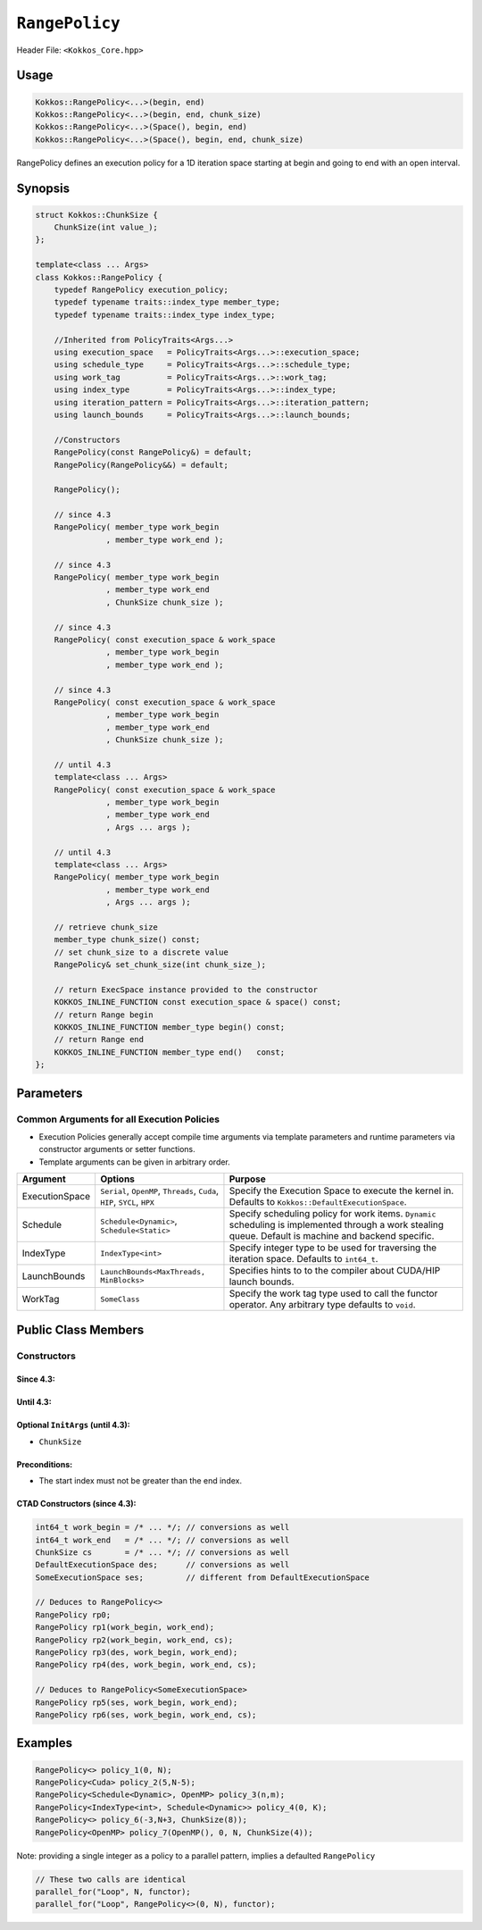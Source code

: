 ``RangePolicy``
===============

.. role::cppkokkos(code)
    :language: cppkokkos

Header File: ``<Kokkos_Core.hpp>``

Usage
-----

.. code-block:: cppkokkos

    Kokkos::RangePolicy<...>(begin, end)
    Kokkos::RangePolicy<...>(begin, end, chunk_size)
    Kokkos::RangePolicy<...>(Space(), begin, end)
    Kokkos::RangePolicy<...>(Space(), begin, end, chunk_size)

RangePolicy defines an execution policy for a 1D iteration space starting at begin and going to end with an open interval.

Synopsis
--------

.. code-block:: cpp

    struct Kokkos::ChunkSize {
        ChunkSize(int value_);
    };

    template<class ... Args>
    class Kokkos::RangePolicy {
        typedef RangePolicy execution_policy;
        typedef typename traits::index_type member_type;
        typedef typename traits::index_type index_type;

        //Inherited from PolicyTraits<Args...>
        using execution_space   = PolicyTraits<Args...>::execution_space;
        using schedule_type     = PolicyTraits<Args...>::schedule_type;
        using work_tag          = PolicyTraits<Args...>::work_tag;
        using index_type        = PolicyTraits<Args...>::index_type;
        using iteration_pattern = PolicyTraits<Args...>::iteration_pattern;
        using launch_bounds     = PolicyTraits<Args...>::launch_bounds;

        //Constructors
        RangePolicy(const RangePolicy&) = default;
        RangePolicy(RangePolicy&&) = default;

        RangePolicy();

        // since 4.3
        RangePolicy( member_type work_begin
                   , member_type work_end );

        // since 4.3
        RangePolicy( member_type work_begin
                   , member_type work_end
                   , ChunkSize chunk_size );

        // since 4.3
        RangePolicy( const execution_space & work_space
                   , member_type work_begin
                   , member_type work_end );

        // since 4.3
        RangePolicy( const execution_space & work_space
                   , member_type work_begin
                   , member_type work_end
                   , ChunkSize chunk_size );

        // until 4.3
        template<class ... Args>
        RangePolicy( const execution_space & work_space
                   , member_type work_begin
                   , member_type work_end
                   , Args ... args );

        // until 4.3
        template<class ... Args>
        RangePolicy( member_type work_begin
                   , member_type work_end
                   , Args ... args );

        // retrieve chunk_size
        member_type chunk_size() const;
        // set chunk_size to a discrete value
        RangePolicy& set_chunk_size(int chunk_size_);

        // return ExecSpace instance provided to the constructor
        KOKKOS_INLINE_FUNCTION const execution_space & space() const;
        // return Range begin
        KOKKOS_INLINE_FUNCTION member_type begin() const;
        // return Range end
        KOKKOS_INLINE_FUNCTION member_type end()   const;
    };

Parameters
----------

Common Arguments for all Execution Policies
~~~~~~~~~~~~~~~~~~~~~~~~~~~~~~~~~~~~~~~~~~~

* Execution Policies generally accept compile time arguments via template parameters and runtime parameters via constructor arguments or setter functions.

* Template arguments can be given in arbitrary order.

+-------------------+---------------------------------------------------------------------------+---------------------------------------------------------------------------------------------------------------------------------------------------------+
| Argument          | Options                                                                   | Purpose                                                                                                                                                 |
+===================+===========================================================================+=========================================================================================================================================================+
| ExecutionSpace    | ``Serial``, ``OpenMP``, ``Threads``, ``Cuda``, ``HIP``, ``SYCL``, ``HPX`` | Specify the Execution Space to execute the kernel in. Defaults to ``Kokkos::DefaultExecutionSpace``.                                                    |
+-------------------+---------------------------------------------------------------------------+---------------------------------------------------------------------------------------------------------------------------------------------------------+
| Schedule          | ``Schedule<Dynamic>``, ``Schedule<Static>``                               | Specify scheduling policy for work items. ``Dynamic`` scheduling is implemented through a work stealing queue. Default is machine and backend specific. |
+-------------------+---------------------------------------------------------------------------+---------------------------------------------------------------------------------------------------------------------------------------------------------+
| IndexType         | ``IndexType<int>``                                                        | Specify integer type to be used for traversing the iteration space. Defaults to ``int64_t``.                                                            |
+-------------------+---------------------------------------------------------------------------+---------------------------------------------------------------------------------------------------------------------------------------------------------+
| LaunchBounds      | ``LaunchBounds<MaxThreads, MinBlocks>``                                   | Specifies hints to to the compiler about CUDA/HIP launch bounds.                                                                                        |
+-------------------+---------------------------------------------------------------------------+---------------------------------------------------------------------------------------------------------------------------------------------------------+
| WorkTag           | ``SomeClass``                                                             | Specify the work tag type used to call the functor operator. Any arbitrary type defaults to ``void``.                                                   |
+-------------------+---------------------------------------------------------------------------+---------------------------------------------------------------------------------------------------------------------------------------------------------+

Public Class Members
--------------------

Constructors
~~~~~~~~~~~~

.. cppkokkos:function:: ChunkSize(int value_)

   Provide a hint for optimal chunk-size to be used during scheduling.
   For the SYCL backend, the workgroup size used in a ``parallel_for`` kernel can be set via this passed to ``RangePolicy``.

.. cppkokkos:function:: RangePolicy()

   Default Constructor uninitialized policy.

Since 4.3:
^^^^^^^^^^

.. cppkokkos:function:: RangePolicy(int64_t begin, int64_t end)

   Provide a start and end index.

.. cppkokkos:function:: RangePolicy(int64_t begin, int64_t end, ChunkSize chunk_size)

   Provide a start and end index as well as a ``ChunkSize``.

.. cppkokkos:function:: RangePolicy(const ExecutionSpace& space, int64_t begin, int64_t end)

   Provide a start and end index and an ``ExecutionSpace`` instance to use as the execution resource.

.. cppkokkos:function:: RangePolicy(const ExecutionSpace& space, int64_t begin, int64_t end, ChunkSize chunk_size)

   Provide a start and end index and an ``ExecutionSpace`` instance to use as the execution resource, as well as a ``ChunkSize``.

Until 4.3:
^^^^^^^^^^

.. cppkokkos:function:: template<class ... InitArgs> RangePolicy(int64_t begin, int64_t end, InitArgs ... init_args)

   Provide a start and end index as well as optional arguments to control certain behavior (see below).

.. cppkokkos:function:: template<class ... InitArgs> RangePolicy(const ExecutionSpace& space, int64_t begin, int64_t end, InitArgs ... init_args)

   Provide a start and end index and an ``ExecutionSpace`` instance to use as the execution resource, as well as optional arguments to control certain behavior (see below).

Optional ``InitArgs`` (until 4.3):
^^^^^^^^^^^^^^^^^^^^^^^^^^^^^^^^^^

* ``ChunkSize``

Preconditions:
^^^^^^^^^^^^^^

* The start index must not be greater than the end index.

CTAD Constructors (since 4.3):
^^^^^^^^^^^^^^^^^^^^^^^^^^^^^^

.. code-block:: cppkokkos

   int64_t work_begin = /* ... */; // conversions as well
   int64_t work_end   = /* ... */; // conversions as well
   ChunkSize cs       = /* ... */; // conversions as well
   DefaultExecutionSpace des;      // conversions as well
   SomeExecutionSpace ses;         // different from DefaultExecutionSpace

   // Deduces to RangePolicy<>
   RangePolicy rp0;
   RangePolicy rp1(work_begin, work_end);
   RangePolicy rp2(work_begin, work_end, cs);
   RangePolicy rp3(des, work_begin, work_end);
   RangePolicy rp4(des, work_begin, work_end, cs);

   // Deduces to RangePolicy<SomeExecutionSpace>
   RangePolicy rp5(ses, work_begin, work_end);
   RangePolicy rp6(ses, work_begin, work_end, cs);

Examples
--------

.. code-block:: cppkokkos

    RangePolicy<> policy_1(0, N);
    RangePolicy<Cuda> policy_2(5,N-5);
    RangePolicy<Schedule<Dynamic>, OpenMP> policy_3(n,m);
    RangePolicy<IndexType<int>, Schedule<Dynamic>> policy_4(0, K);
    RangePolicy<> policy_6(-3,N+3, ChunkSize(8));
    RangePolicy<OpenMP> policy_7(OpenMP(), 0, N, ChunkSize(4));

Note: providing a single integer as a policy to a parallel pattern, implies a defaulted ``RangePolicy``

.. code-block:: cppkokkos

    // These two calls are identical
    parallel_for("Loop", N, functor);
    parallel_for("Loop", RangePolicy<>(0, N), functor);
